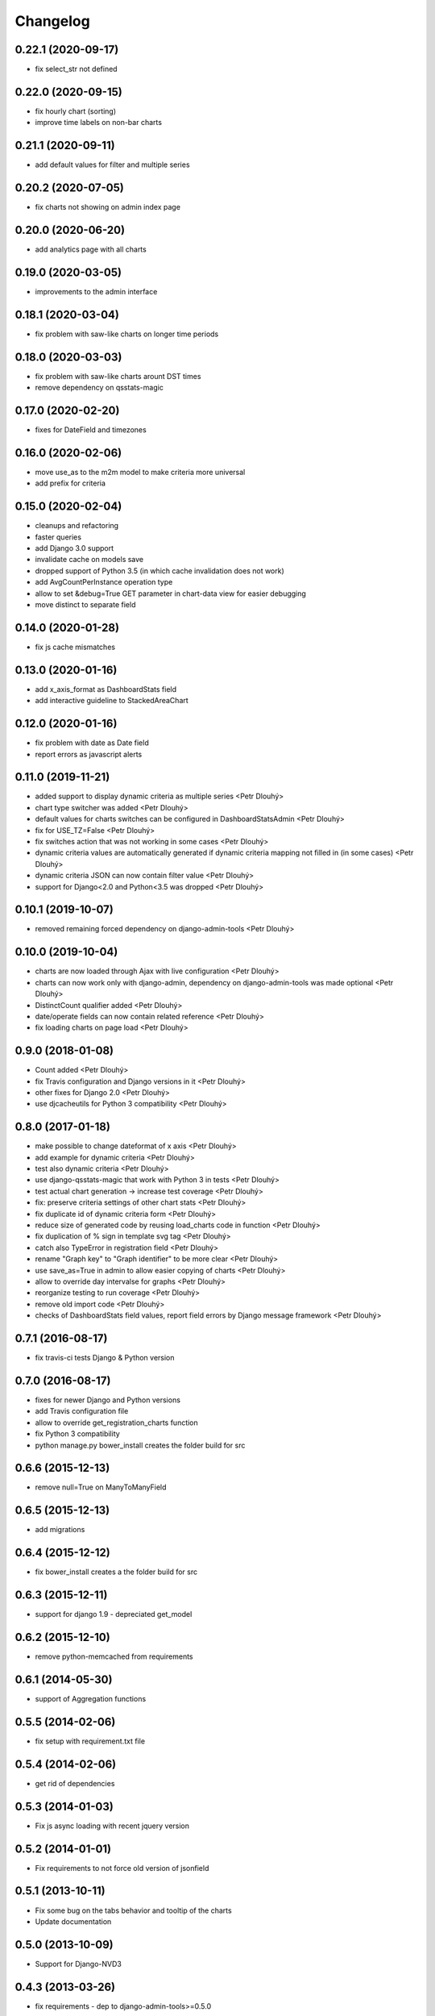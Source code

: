 Changelog
=========

0.22.1 (2020-09-17)
-------------------
* fix select_str not defined

0.22.0 (2020-09-15)
-------------------
* fix hourly chart (sorting)
* improve time labels on non-bar charts

0.21.1 (2020-09-11)
-------------------
* add default values for filter and multiple series

0.20.2 (2020-07-05)
------------------
* fix charts not showing on admin index page

0.20.0 (2020-06-20)
------------------
* add analytics page with all charts

0.19.0 (2020-03-05)
------------------
* improvements to the admin interface

0.18.1 (2020-03-04)
------------------
* fix problem with saw-like charts on longer time periods

0.18.0 (2020-03-03)
------------------
* fix problem with saw-like charts arount DST times
* remove dependency on qsstats-magic

0.17.0 (2020-02-20)
------------------
* fixes for DateField and timezones

0.16.0 (2020-02-06)
------------------
* move use_as to the m2m model to make criteria more universal
* add prefix for criteria

0.15.0 (2020-02-04)
------------------
* cleanups and refactoring
* faster queries
* add Django 3.0 support
* invalidate cache on models save
* dropped support of Python 3.5 (in which cache invalidation does not work)
* add AvgCountPerInstance operation type
* allow to set &debug=True GET parameter in chart-data view for easier debugging
* move distinct to separate field

0.14.0 (2020-01-28)
------------------
* fix js cache mismatches

0.13.0 (2020-01-16)
------------------
* add x_axis_format as DashboardStats field
* add interactive guideline to StackedAreaChart

0.12.0 (2020-01-16)
------------------

* fix problem with date as Date field
* report errors as javascript alerts

0.11.0 (2019-11-21)
------------------

* added support to display dynamic criteria as multiple series <Petr Dlouhý>
* chart type switcher was added <Petr Dlouhý>
* default values for charts switches can be configured in DashboardStatsAdmin <Petr Dlouhý>
* fix for USE_TZ=False <Petr Dlouhý>
* fix switches action that was not working in some cases <Petr Dlouhý>
* dynamic criteria values are automatically generated if dynamic criteria mapping not filled in (in some cases) <Petr Dlouhý>
* dynamic criteria JSON can now contain filter value <Petr Dlouhý>
* support for Django<2.0 and Python<3.5 was dropped <Petr Dlouhý>

0.10.1 (2019-10-07)
------------------

* removed remaining forced dependency on django-admin-tools <Petr Dlouhý>

0.10.0 (2019-10-04)
------------------

* charts are now loaded through Ajax with live configuration  <Petr Dlouhý>
* charts can now work only with django-admin, dependency on django-admin-tools was made optional <Petr Dlouhý>
* DistinctCount qualifier added <Petr Dlouhý>
* date/operate fields can now contain related reference <Petr Dlouhý>
* fix loading charts on page load <Petr Dlouhý>

0.9.0 (2018-01-08)
------------------

* Count added <Petr Dlouhý>
* fix Travis configuration and Django versions in it <Petr Dlouhý>
* other fixes for Django 2.0 <Petr Dlouhý>
* use djcacheutils for Python 3 compatibility <Petr Dlouhý>

0.8.0 (2017-01-18)
------------------

* make possible to change dateformat of x axis <Petr Dlouhý>
* add example for dynamic criteria <Petr Dlouhý>
* test also dynamic criteria <Petr Dlouhý>
* use django-qsstats-magic that work with Python 3 in tests <Petr Dlouhý>
* test actual chart generation -> increase test coverage <Petr Dlouhý>
* fix: preserve criteria settings of other chart stats <Petr Dlouhý>
* fix duplicate id of dynamic criteria form <Petr Dlouhý>
* reduce size of generated code by reusing load_charts code in function <Petr Dlouhý>
* fix duplication of % sign in template svg tag <Petr Dlouhý>
* catch also TypeError in registration field <Petr Dlouhý>
* rename "Graph key" to "Graph identifier" to be more clear <Petr Dlouhý>
* use save_as=True in admin to allow easier copying of charts <Petr Dlouhý>
* allow to override day intervalse for graphs <Petr Dlouhý>
* reorganize testing to run coverage <Petr Dlouhý>
* remove old import code <Petr Dlouhý>
* checks of DashboardStats field values, report field errors by Django message framework <Petr Dlouhý>



0.7.1 (2016-08-17)
------------------

* fix travis-ci tests Django & Python version


0.7.0 (2016-08-17)
-------------------

* fixes for newer Django and Python versions
* add Travis configuration file
* allow to override get_registration_charts function
* fix Python 3 compatibility
* python manage.py bower_install creates the folder build for src


0.6.6 (2015-12-13)
-------------------

* remove null=True on ManyToManyField


0.6.5 (2015-12-13)
-------------------

* add migrations


0.6.4 (2015-12-12)
-------------------

* fix bower_install creates a the folder build for src


0.6.3 (2015-12-11)
-------------------

* support for django 1.9 - depreciated get_model


0.6.2 (2015-12-10)
-------------------

* remove python-memcached from requirements


0.6.1 (2014-05-30)
-------------------

* support of Aggregation functions


0.5.5 (2014-02-06)
-------------------

* fix setup with requirement.txt file


0.5.4 (2014-02-06)
-------------------

* get rid of dependencies


0.5.3 (2014-01-03)
-------------------

* Fix js async loading with recent jquery version


0.5.2 (2014-01-01)
-------------------

* Fix requirements to not force old version of jsonfield


0.5.1 (2013-10-11)
-------------------

* Fix some bug on the tabs behavior and tooltip of the charts
* Update documentation


0.5.0 (2013-10-09)
-------------------

* Support for Django-NVD3


0.4.3 (2013-03-26)
------------------

* fix requirements - dep to django-admin-tools>=0.5.0


0.4.2 (2013-03-07)
------------------

* Update trans string


0.4.1 (2012-12-19)
------------------

* Fix requirement for switch2bill-common


0.4 (2012-11-19)
------------------

* Fix for Django 1.4 timezone support by vdboor (Diederik van der Boor)


0.3 (2012-10-03)
------------------

* Improve setup.py and update manifest
* Update README.rst
* Fix PEP8


0.2 (2011-05-22)
----------------

* Import project
